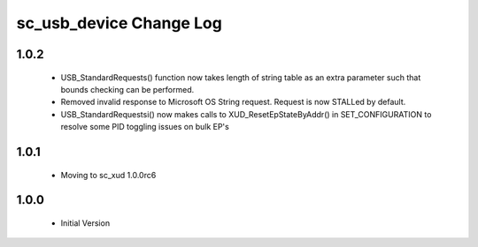 sc_usb_device Change Log
========================

1.0.2
-----
  * USB_StandardRequests() function now takes length of string table as an extra parameter such that bounds checking can be performed.
  * Removed invalid response to Microsoft OS String request. Request is now STALLed by default.
  * USB_StandardRequestsi() now makes calls to XUD_ResetEpStateByAddr() in SET_CONFIGURATION to resolve some PID toggling issues on bulk EP's

1.0.1
-----
  * Moving to sc_xud 1.0.0rc6

1.0.0
-----
  * Initial Version
